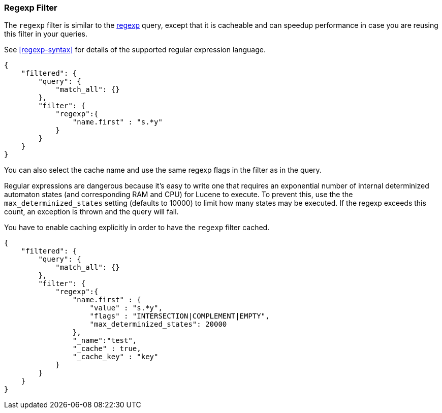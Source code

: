 [[query-dsl-regexp-filter]]
=== Regexp Filter

The `regexp` filter is similar to the
<<query-dsl-regexp-query,regexp>> query, except
that it is cacheable and can speedup performance in case you are reusing
this filter in your queries.

See <<regexp-syntax>> for details of the supported regular expression language.

[source,js]
--------------------------------------------------
{
    "filtered": {
        "query": {
            "match_all": {}
        },
        "filter": {
            "regexp":{
                "name.first" : "s.*y"
            }
        }
    }
}
--------------------------------------------------

You can also select the cache name and use the same regexp flags in the
filter as in the query.

Regular expressions are dangerous because it's easy to write one that
requires an exponential number of internal determinized automaton
states (and corresponding RAM and CPU) for Lucene to execute.  To
prevent this, use the the `max_determinized_states` setting (defaults
to 10000) to limit how many states may be executed.  If the regexp
exceeds this count, an exception is thrown and the query will fail.

You have to enable caching explicitly in order to have the
`regexp` filter cached.

[source,js]
--------------------------------------------------
{
    "filtered": {
        "query": {
            "match_all": {}
        },
        "filter": {
            "regexp":{
                "name.first" : {
                    "value" : "s.*y",
                    "flags" : "INTERSECTION|COMPLEMENT|EMPTY",
		    "max_determinized_states": 20000
                },
                "_name":"test",
                "_cache" : true,
                "_cache_key" : "key"
            }
        }
    }
}
--------------------------------------------------
